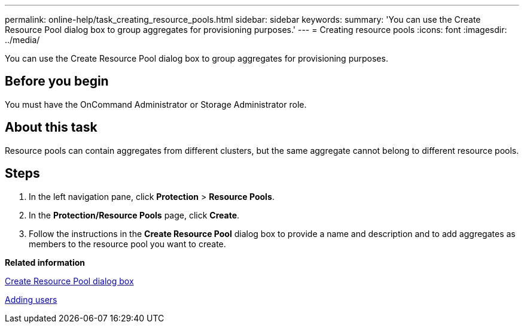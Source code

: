 ---
permalink: online-help/task_creating_resource_pools.html
sidebar: sidebar
keywords: 
summary: 'You can use the Create Resource Pool dialog box to group aggregates for provisioning purposes.'
---
= Creating resource pools
:icons: font
:imagesdir: ../media/

[.lead]
You can use the Create Resource Pool dialog box to group aggregates for provisioning purposes.

== Before you begin

You must have the OnCommand Administrator or Storage Administrator role.

== About this task

Resource pools can contain aggregates from different clusters, but the same aggregate cannot belong to different resource pools.

== Steps

. In the left navigation pane, click *Protection* > *Resource Pools*.
. In the *Protection/Resource Pools* page, click *Create*.
. Follow the instructions in the *Create Resource Pool* dialog box to provide a name and description and to add aggregates as members to the resource pool you want to create.

*Related information*

xref:reference_create_resource_pool_dialog_box.adoc[Create Resource Pool dialog box]

xref:task_adding_users.adoc[Adding users]
